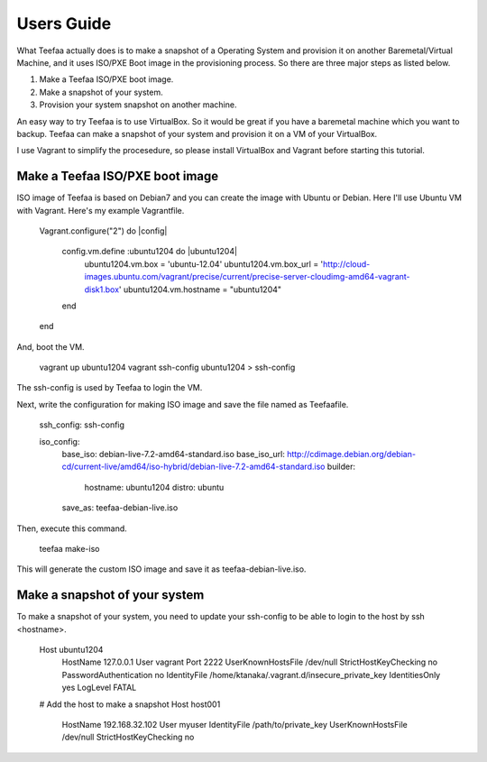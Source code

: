 Users Guide
=====================================

What Teefaa actually does is to make a snapshot of a Operating System and provision it
on another Baremetal/Virtual Machine, and it uses ISO/PXE Boot image in the provisioning
process. So there are three major steps as listed below.

1. Make a Teefaa ISO/PXE boot image.
2. Make a snapshot of your system.
3. Provision your system snapshot on another machine.

An easy way to try Teefaa is to use VirtualBox. So it would be great if you have a
baremetal machine which you want to backup. Teefaa can make a snapshot of your system
and provision it on a VM of your VirtualBox.

I use Vagrant to simplify the procesedure, so please install VirtualBox and Vagrant
before starting this tutorial.

Make a Teefaa ISO/PXE boot image
--------------------------------

ISO image of Teefaa is based on Debian7 and you can create the image with Ubuntu or Debian.
Here I'll use Ubuntu VM with Vagrant. Here's my example Vagrantfile.

    Vagrant.configure("2") do |config|
    
      config.vm.define :ubuntu1204 do |ubuntu1204|
        ubuntu1204.vm.box = 'ubuntu-12.04'
        ubuntu1204.vm.box_url = 'http://cloud-images.ubuntu.com/vagrant/precise/current/precise-server-cloudimg-amd64-vagrant-disk1.box'
        ubuntu1204.vm.hostname = "ubuntu1204"
      end

    end

And, boot the VM.

    vagrant up ubuntu1204
    vagrant ssh-config ubuntu1204 > ssh-config

The ssh-config is used by Teefaa to login the VM.

Next, write the configuration for making ISO image and save the file named as Teefaafile.

    ssh_config: ssh-config

    iso_config:
      base_iso: debian-live-7.2-amd64-standard.iso
      base_iso_url: http://cdimage.debian.org/debian-cd/current-live/amd64/iso-hybrid/debian-live-7.2-amd64-standard.iso
      builder:
        hostname: ubuntu1204
        distro: ubuntu
      save_as: teefaa-debian-live.iso

Then, execute this command.

    teefaa make-iso

This will generate the custom ISO image and save it as teefaa-debian-live.iso.

Make a snapshot of your system
------------------------------

To make a snapshot of your system, you need to update your ssh-config to be able to login
to the host by ssh <hostname>.

   Host ubuntu1204
     HostName 127.0.0.1
     User vagrant
     Port 2222
     UserKnownHostsFile /dev/null
     StrictHostKeyChecking no
     PasswordAuthentication no
     IdentityFile /home/ktanaka/.vagrant.d/insecure_private_key
     IdentitiesOnly yes
     LogLevel FATAL 
   # Add the host to make a snapshot
   Host host001
     HostName 192.168.32.102
     User myuser
     IdentityFile /path/to/private_key
     UserKnownHostsFile /dev/null
     StrictHostKeyChecking no


